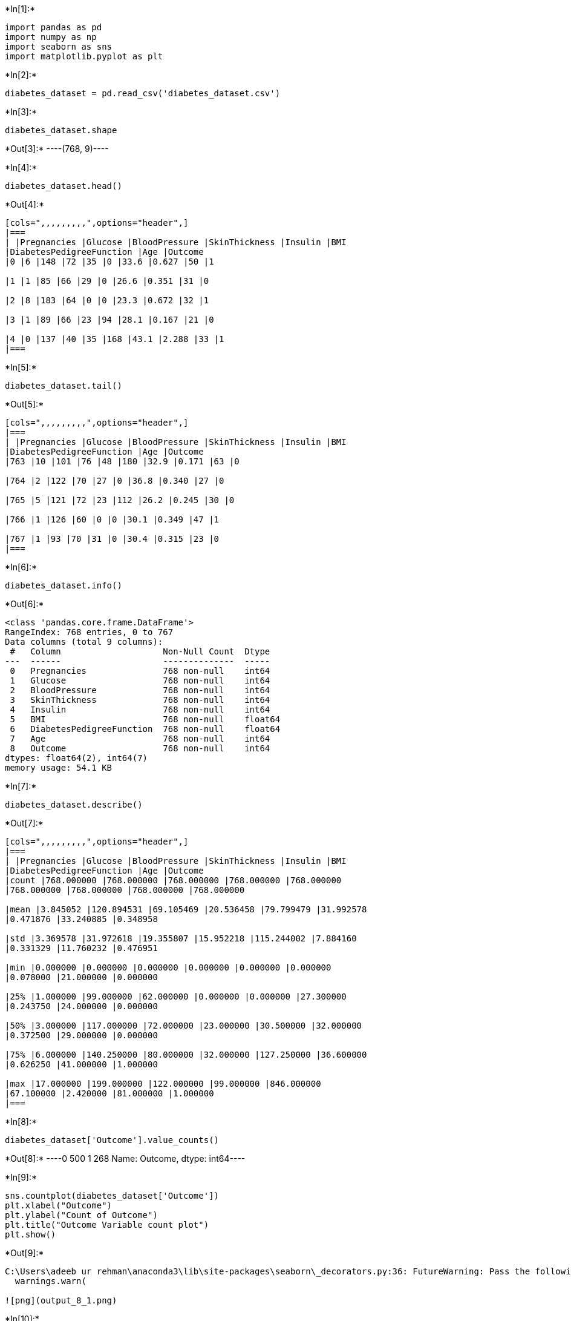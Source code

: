 +*In[1]:*+
[source, ipython3]
----
import pandas as pd
import numpy as np
import seaborn as sns
import matplotlib.pyplot as plt
----


+*In[2]:*+
[source, ipython3]
----
diabetes_dataset = pd.read_csv('diabetes_dataset.csv')
----


+*In[3]:*+
[source, ipython3]
----
diabetes_dataset.shape
----


+*Out[3]:*+
----(768, 9)----


+*In[4]:*+
[source, ipython3]
----
diabetes_dataset.head()
----


+*Out[4]:*+
----
[cols=",,,,,,,,,",options="header",]
|===
| |Pregnancies |Glucose |BloodPressure |SkinThickness |Insulin |BMI
|DiabetesPedigreeFunction |Age |Outcome
|0 |6 |148 |72 |35 |0 |33.6 |0.627 |50 |1

|1 |1 |85 |66 |29 |0 |26.6 |0.351 |31 |0

|2 |8 |183 |64 |0 |0 |23.3 |0.672 |32 |1

|3 |1 |89 |66 |23 |94 |28.1 |0.167 |21 |0

|4 |0 |137 |40 |35 |168 |43.1 |2.288 |33 |1
|===
----


+*In[5]:*+
[source, ipython3]
----
diabetes_dataset.tail()
----


+*Out[5]:*+
----
[cols=",,,,,,,,,",options="header",]
|===
| |Pregnancies |Glucose |BloodPressure |SkinThickness |Insulin |BMI
|DiabetesPedigreeFunction |Age |Outcome
|763 |10 |101 |76 |48 |180 |32.9 |0.171 |63 |0

|764 |2 |122 |70 |27 |0 |36.8 |0.340 |27 |0

|765 |5 |121 |72 |23 |112 |26.2 |0.245 |30 |0

|766 |1 |126 |60 |0 |0 |30.1 |0.349 |47 |1

|767 |1 |93 |70 |31 |0 |30.4 |0.315 |23 |0
|===
----


+*In[6]:*+
[source, ipython3]
----
diabetes_dataset.info()
----


+*Out[6]:*+
----
<class 'pandas.core.frame.DataFrame'>
RangeIndex: 768 entries, 0 to 767
Data columns (total 9 columns):
 #   Column                    Non-Null Count  Dtype  
---  ------                    --------------  -----  
 0   Pregnancies               768 non-null    int64  
 1   Glucose                   768 non-null    int64  
 2   BloodPressure             768 non-null    int64  
 3   SkinThickness             768 non-null    int64  
 4   Insulin                   768 non-null    int64  
 5   BMI                       768 non-null    float64
 6   DiabetesPedigreeFunction  768 non-null    float64
 7   Age                       768 non-null    int64  
 8   Outcome                   768 non-null    int64  
dtypes: float64(2), int64(7)
memory usage: 54.1 KB
----


+*In[7]:*+
[source, ipython3]
----
diabetes_dataset.describe()
----


+*Out[7]:*+
----
[cols=",,,,,,,,,",options="header",]
|===
| |Pregnancies |Glucose |BloodPressure |SkinThickness |Insulin |BMI
|DiabetesPedigreeFunction |Age |Outcome
|count |768.000000 |768.000000 |768.000000 |768.000000 |768.000000
|768.000000 |768.000000 |768.000000 |768.000000

|mean |3.845052 |120.894531 |69.105469 |20.536458 |79.799479 |31.992578
|0.471876 |33.240885 |0.348958

|std |3.369578 |31.972618 |19.355807 |15.952218 |115.244002 |7.884160
|0.331329 |11.760232 |0.476951

|min |0.000000 |0.000000 |0.000000 |0.000000 |0.000000 |0.000000
|0.078000 |21.000000 |0.000000

|25% |1.000000 |99.000000 |62.000000 |0.000000 |0.000000 |27.300000
|0.243750 |24.000000 |0.000000

|50% |3.000000 |117.000000 |72.000000 |23.000000 |30.500000 |32.000000
|0.372500 |29.000000 |0.000000

|75% |6.000000 |140.250000 |80.000000 |32.000000 |127.250000 |36.600000
|0.626250 |41.000000 |1.000000

|max |17.000000 |199.000000 |122.000000 |99.000000 |846.000000
|67.100000 |2.420000 |81.000000 |1.000000
|===
----


+*In[8]:*+
[source, ipython3]
----
diabetes_dataset['Outcome'].value_counts()
----


+*Out[8]:*+
----0    500
1    268
Name: Outcome, dtype: int64----


+*In[9]:*+
[source, ipython3]
----
sns.countplot(diabetes_dataset['Outcome'])
plt.xlabel("Outcome")
plt.ylabel("Count of Outcome")
plt.title("Outcome Variable count plot")
plt.show()
----


+*Out[9]:*+
----
C:\Users\adeeb ur rehman\anaconda3\lib\site-packages\seaborn\_decorators.py:36: FutureWarning: Pass the following variable as a keyword arg: x. From version 0.12, the only valid positional argument will be `data`, and passing other arguments without an explicit keyword will result in an error or misinterpretation.
  warnings.warn(

![png](output_8_1.png)
----


+*In[10]:*+
[source, ipython3]
----
X=diabetes_dataset.iloc[:,:-1]
Y=diabetes_dataset.iloc[:,-1]
----


+*In[11]:*+
[source, ipython3]
----
X.shape
----


+*Out[11]:*+
----(768, 8)----


+*In[12]:*+
[source, ipython3]
----
Y.shape
----


+*Out[12]:*+
----(768,)----


+*In[13]:*+
[source, ipython3]
----
from sklearn.model_selection import train_test_split
X_train, X_test, Y_train, Y_test = train_test_split(X,Y, random_state=99)
----


+*In[14]:*+
[source, ipython3]
----
from sklearn.ensemble import RandomForestClassifier
clf = RandomForestClassifier(criterion="gini",
                            max_depth=8,
                            min_samples_split=10,
                            random_state=5)
----


+*In[15]:*+
[source, ipython3]
----
clf.fit(X_train,Y_train)
----


+*Out[15]:*+
----RandomForestClassifier(max_depth=8, min_samples_split=10, random_state=5)----


+*In[16]:*+
[source, ipython3]
----
clf.feature_importances_
----


+*Out[16]:*+
----array([0.06205354, 0.34637072, 0.0646047 , 0.06447698, 0.07426747,
       0.14807149, 0.11176442, 0.12839069])----


+*In[17]:*+
[source, ipython3]
----
diabetes_dataset.columns
----


+*Out[17]:*+
----Index(['Pregnancies', 'Glucose', 'BloodPressure', 'SkinThickness', 'Insulin',
       'BMI', 'DiabetesPedigreeFunction', 'Age', 'Outcome'],
      dtype='object')----


+*In[18]:*+
[source, ipython3]
----
Y_pred = clf.predict(X_test)
----


+*In[19]:*+
[source, ipython3]
----
Y_pred
----


+*Out[19]:*+
----array([0, 0, 0, 0, 0, 1, 1, 0, 0, 0, 1, 1, 0, 1, 1, 1, 0, 0, 0, 0, 1, 0,
       0, 0, 1, 0, 1, 0, 0, 1, 1, 0, 0, 0, 0, 1, 0, 0, 0, 0, 0, 0, 0, 0,
       0, 0, 1, 0, 1, 0, 1, 0, 0, 0, 0, 0, 1, 0, 0, 0, 0, 0, 0, 1, 0, 0,
       0, 1, 0, 0, 0, 1, 0, 0, 0, 1, 1, 0, 1, 0, 0, 1, 0, 0, 0, 0, 1, 1,
       0, 0, 1, 1, 1, 0, 0, 0, 1, 0, 1, 1, 1, 1, 0, 1, 1, 0, 0, 0, 1, 1,
       0, 0, 0, 0, 1, 1, 1, 0, 0, 0, 0, 0, 0, 1, 0, 0, 0, 0, 1, 1, 0, 0,
       0, 1, 0, 0, 0, 0, 1, 1, 1, 0, 0, 0, 0, 0, 0, 0, 0, 0, 0, 0, 0, 1,
       0, 0, 0, 0, 0, 0, 0, 0, 1, 0, 0, 0, 0, 0, 0, 0, 0, 0, 0, 0, 1, 1,
       0, 1, 1, 0, 0, 1, 0, 0, 0, 0, 1, 1, 1, 1, 1, 0], dtype=int64)----


+*In[20]:*+
[source, ipython3]
----
from sklearn.metrics import confusion_matrix
confusion_matrix(Y_test,Y_pred)
----


+*Out[20]:*+
----array([[111,  21],
       [ 21,  39]], dtype=int64)----


+*In[21]:*+
[source, ipython3]
----
from sklearn.metrics import accuracy_score
accuracy_score(Y_test,Y_pred)
----


+*Out[21]:*+
----0.78125----


+*In[22]:*+
[source, ipython3]
----
features= diabetes_dataset.columns
importances=clf.feature_importances_
indices=np.argsort(importances)
plt.title('Feature Importances')
plt.barh(range (len (indices)), importances [indices], color='b', align='center')
plt.yticks (range (len(indices)), [features[i] for i in indices])
plt.xlabel('Relative Importance')
plt.show()
----


+*Out[22]:*+
----
![png](output_21_0.png)
----


+*In[ ]:*+
[source, ipython3]
----

----
